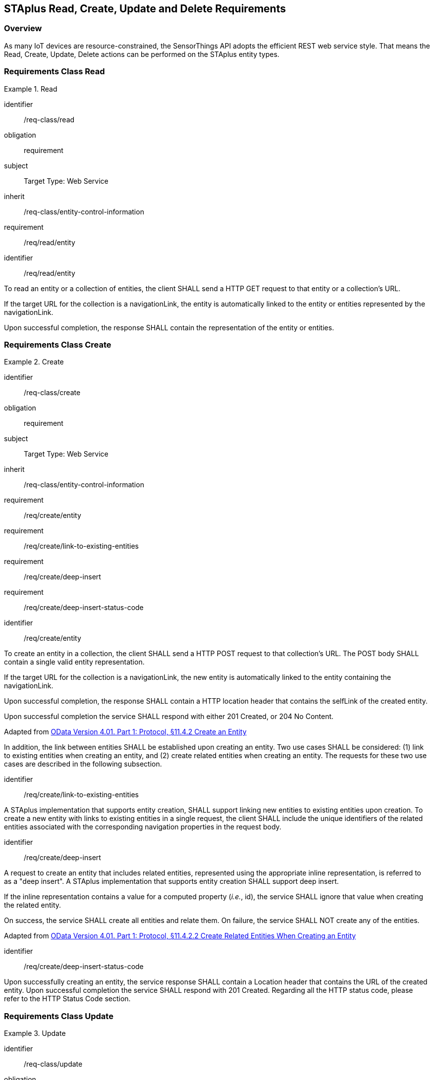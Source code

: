 [[staplus-read-create-update-delete]]
== STAplus Read, Create, Update and Delete Requirements


=== Overview

As many IoT devices are resource-constrained, the SensorThings API adopts the efficient REST web service style. That means the Read, Create, Update, Delete actions can be performed on the STAplus entity types. 

[[read-entity]]
=== Requirements Class *Read*

[requirements_class]
.Read

====
[%metadata]
identifier:: /req-class/read
obligation:: requirement
subject:: Target Type: Web Service
inherit:: /req-class/entity-control-information
requirement:: /req/read/entity
====


[requirement]
====
[%metadata]
identifier:: /req/read/entity

To read an entity or a collection of entities, the client SHALL send a HTTP GET request to that entity or a collection's URL. 

If the target URL for the collection is a navigationLink, the entity is automatically linked to the entity or entities represented by the navigationLink.

Upon successful completion, the response SHALL contain the representation of the entity or entities.
====


[[create-entity]]
=== Requirements Class *Create*

[requirements_class]
.Create

====
[%metadata]
identifier:: /req-class/create
obligation:: requirement
subject:: Target Type: Web Service
inherit:: /req-class/entity-control-information
requirement:: /req/create/entity
requirement:: /req/create/link-to-existing-entities
requirement:: /req/create/deep-insert
requirement:: /req/create/deep-insert-status-code
====

[requirement]
====
[%metadata]
identifier:: /req/create/entity

To create an entity in a collection, the client SHALL send a HTTP POST request to that collection's URL. The POST body SHALL contain a single valid entity representation.

If the target URL for the collection is a navigationLink, the new entity is automatically linked to the entity containing the navigationLink.

Upon successful completion, the response SHALL contain a HTTP location header that contains the selfLink of the created entity.

Upon successful completion the service SHALL respond with either 201 Created, or 204 No Content.

Adapted from <<ODATA, OData Version 4.01. Part 1: Protocol, §11.4.2 Create an Entity>>

In addition, the link between entities SHALL be established upon creating an entity. Two use cases SHALL be considered: (1) link to existing entities when creating an entity, and (2) create related entities when creating an entity. The requests for these two use cases are described in the following subsection.
====

[requirement]
====
[%metadata]
identifier:: /req/create/link-to-existing-entities

A STAplus implementation that supports entity creation, SHALL support linking new entities to existing entities upon creation. To create a new entity with links to existing entities in a single request, the client SHALL include the unique identifiers of the related entities associated with the corresponding navigation properties in the request body.
====

[requirement]
====
[%metadata]
identifier:: /req/create/deep-insert

A request to create an entity that includes related entities, represented using the appropriate inline representation, is referred to as a "deep insert". A STAplus implementation that supports entity creation SHALL support deep insert.

If the inline representation contains a value for a computed property (__i.e.__, id), the service SHALL ignore that value when creating the related entity.

On success, the service SHALL create all entities and relate them. On failure, the service SHALL NOT create any of the entities.

Adapted from <<ODATA, OData Version 4.01. Part 1: Protocol, §11.4.2.2 Create Related Entities When Creating an Entity>>

====

[requirement]
====
[%metadata]
identifier:: /req/create/deep-insert-status-code

Upon successfully creating an entity, the service response SHALL contain a Location header that contains the URL of the created entity. Upon successful completion the service SHALL respond with 201 Created. Regarding all the HTTP status code, please refer to the HTTP Status Code section.
====

[[staplus-update]]
=== Requirements Class *Update*

[requirements_class]
.Update

====
[%metadata]
identifier:: /req-class/update
obligation:: requirement
subject:: Target Type: Web Service
inherit:: /req-class/entity-control-information
inherit:: https://docs.ogc.org/is/18-088/18-088.html#req-create-update-delete-update-entity
inherit:: https://docs.ogc.org/is/18-088/18-088.html#req-create-update-delete-update-entity-put
inherit:: https://docs.ogc.org/is/18-088/18-088.html#req-create-update-delete-update-entity-jsonpatch
requirement:: /req/update/entity
requirement:: /req/update/entity-put
requirement:: /req/update/entity-jsonpatch
====


[requirement]
====
[%metadata]
identifier:: /req/update/entity

To update an entity in a collection a STAplus implementation SHALL follow the requirements as defined in https://docs.ogc.org/is/18-088/18-088.html#req-create-update-delete-update-entity.
====


[requirement]
====
[%metadata]
identifier:: /req/update/entity-put

A STAplus implementation that supports updates with PUT SHALL follow the requirements as defined in https://docs.ogc.org/is/18-088/18-088.html#req-create-update-delete-update-entity.
====

[requirement]
====
[%metadata]
identifier:: /req/update/entity-jsonpatch

A STAplus implementation that supports updates with the JSON PATCH format SHALL follow the requirements as defined in https://docs.ogc.org/is/18-088/18-088.html#req-create-update-delete-update-entity-jsonpatch
====


[[staplus-delete]]
=== Requirements Class *Delete*

[requirements_class]
.Delete

====
[%metadata]
identifier:: /req-class/delete
obligation:: requirement
subject:: Target Type: Web Service
inherit:: /req-class/entity-control-information
inherit:: https://docs.ogc.org/is/18-088/18-088.html#req-create-update-delete-delete-entity
requirement:: /req/delete/entity
====

[requirement]
====
[%metadata]
identifier:: /req/delete/entity

To delete an entity in a collection a STAplus implementation SHALL follow the requirements as defined in https://docs.ogc.org/is/18-088/18-088.html#req-create-update-delete-delete-entity.
====


